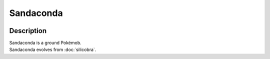 .. sandaconda:

Sandaconda
-----------

.. image:: ../../_images/pokemobs/gen_8/entity_icon/textures/sandaconda.png
    :width: 400
    :alt: Sandaconda
.. image:: ../../_images/pokemobs/gen_8/entity_icon/textures/sandacondas.png
    :width: 400
    :alt: Sandaconda


Description
============
| Sandaconda is a ground Pokémob.
| Sandaconda evolves from :doc:`silicobra`.